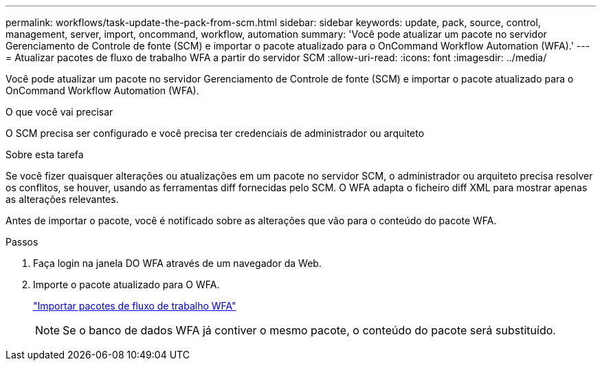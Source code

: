 ---
permalink: workflows/task-update-the-pack-from-scm.html 
sidebar: sidebar 
keywords: update, pack, source, control, management, server, import, oncommand, workflow, automation 
summary: 'Você pode atualizar um pacote no servidor Gerenciamento de Controle de fonte (SCM) e importar o pacote atualizado para o OnCommand Workflow Automation (WFA).' 
---
= Atualizar pacotes de fluxo de trabalho WFA a partir do servidor SCM
:allow-uri-read: 
:icons: font
:imagesdir: ../media/


[role="lead"]
Você pode atualizar um pacote no servidor Gerenciamento de Controle de fonte (SCM) e importar o pacote atualizado para o OnCommand Workflow Automation (WFA).

.O que você vai precisar
O SCM precisa ser configurado e você precisa ter credenciais de administrador ou arquiteto

.Sobre esta tarefa
Se você fizer quaisquer alterações ou atualizações em um pacote no servidor SCM, o administrador ou arquiteto precisa resolver os conflitos, se houver, usando as ferramentas diff fornecidas pelo SCM. O WFA adapta o ficheiro diff XML para mostrar apenas as alterações relevantes.

Antes de importar o pacote, você é notificado sobre as alterações que vão para o conteúdo do pacote WFA.

.Passos
. Faça login na janela DO WFA através de um navegador da Web.
. Importe o pacote atualizado para O WFA.
+
link:task-import-an-oncommand-workflow-automation-pack.html["Importar pacotes de fluxo de trabalho WFA"]

+

NOTE: Se o banco de dados WFA já contiver o mesmo pacote, o conteúdo do pacote será substituído.


